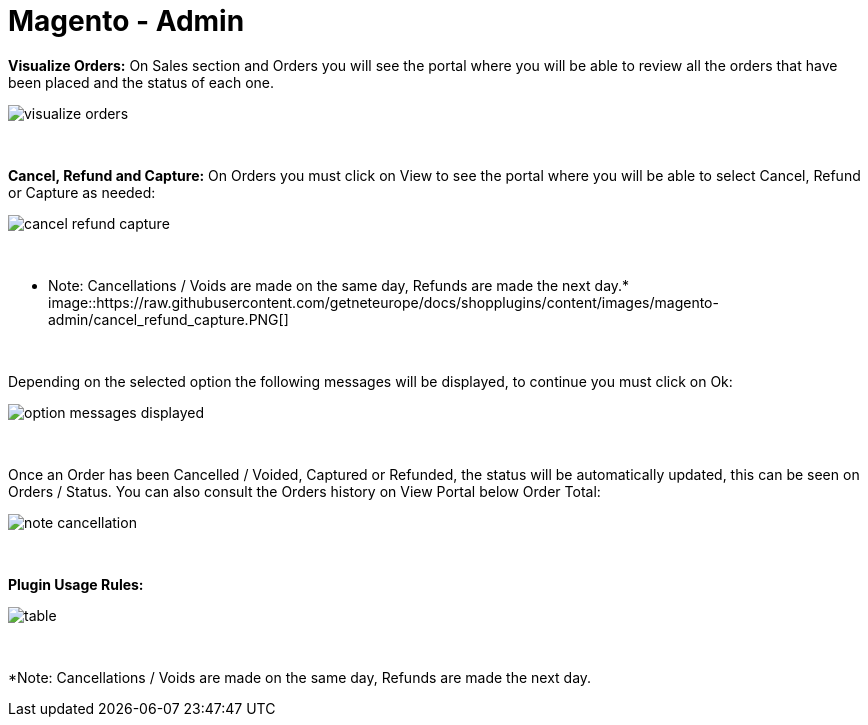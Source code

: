 = Magento - Admin

*Visualize Orders:* On Sales section and Orders you will see the portal where you will be able to review all the orders that have been placed and the status of each one.
[%hardbreaks]
image::https://raw.githubusercontent.com/getneteurope/docs/shopplugins/content/images/magento-admin/visualize_orders.PNG[]

{empty} +

*Cancel, Refund and Capture:* On Orders you must click on View to see the portal where you will be able to select Cancel, Refund or Capture as needed:
[%hardbreaks]
image::https://raw.githubusercontent.com/getneteurope/docs/shopplugins/content/images/magento-admin/cancel_refund_capture.PNG[]

{empty} +

* Note: Cancellations / Voids are made on the same day, Refunds are made the next day.*
[%hardbreaks]
image::https://raw.githubusercontent.com/getneteurope/docs/shopplugins/content/images/magento-admin/cancel_refund_capture.PNG[]

{empty} +

Depending on the selected option the following messages will be displayed, to continue you must click on Ok:
[%hardbreaks]
image::https://raw.githubusercontent.com/getneteurope/docs/shopplugins/content/images/magento-admin/option_messages_displayed.PNG[]

{empty} +

Once an Order has been Cancelled / Voided, Captured or Refunded, the status will be automatically updated, this can be seen on Orders / Status. You can also consult the Orders history on View Portal below Order Total:
[%hardbreaks]
image::https://raw.githubusercontent.com/getneteurope/docs/shopplugins/content/images/magento-admin/note_cancellation.PNG[]

{empty} +

*Plugin Usage Rules:*
[%hardbreaks]
image::https://raw.githubusercontent.com/getneteurope/docs/shopplugins/content/images/magento-admin/table.PNG[]

{empty} +

*Note: Cancellations / Voids are made on the same day, Refunds are made the next day.

